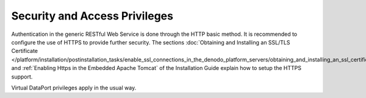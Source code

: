 ==============================
Security and Access Privileges
==============================

Authentication in the generic RESTful Web Service is done through the
HTTP basic method. It is recommended to configure the use of HTTPS to
provide further security. The sections :doc:`Obtaining and Installing an SSL/TLS Certificate </platform/installation/postinstallation_tasks/enable_ssl_connections_in_the_denodo_platform_servers/obtaining_and_installing_an_ssl_certificate>`
and :ref:`Enabling Https in the Embedded Apache Tomcat` 
of the Installation Guide explain how to setup the
HTTPS support.

Virtual DataPort privileges apply in the usual way.
